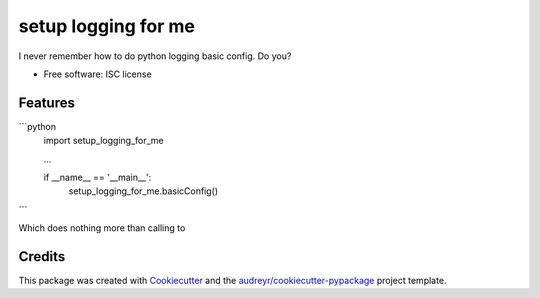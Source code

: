 ===============================
setup logging for me
===============================

I never remember how to do python logging basic config. Do you?


* Free software: ISC license

Features
--------

```python
    import setup_logging_for_me

    ...

    if __name__ == '__main__':
        setup_logging_for_me.basicConfig()
```

Which does nothing more than calling to

.. code-block:: python
    logging.basicConfig(level=logging.INFO,
                        format="%(name)s %(levelname)s %(asctime)s - %(message)s)


Credits
---------

This package was created with Cookiecutter_ and the `audreyr/cookiecutter-pypackage`_ project template.

.. _Cookiecutter: https://github.com/audreyr/cookiecutter
.. _`audreyr/cookiecutter-pypackage`: https://github.com/audreyr/cookiecutter-pypackage
